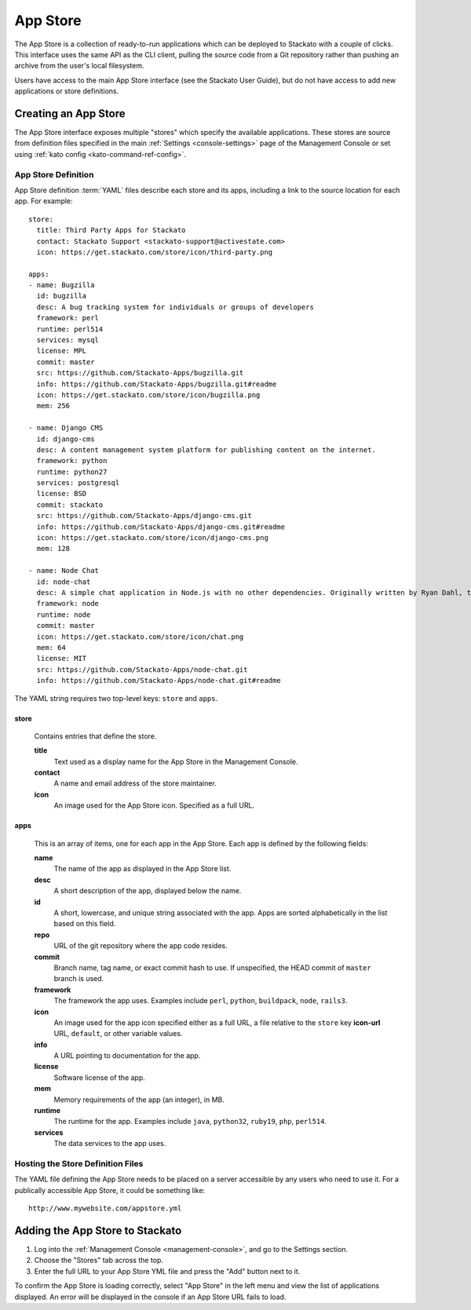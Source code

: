 .. _app-store:

.. index:: App Store

App Store
=========

The App Store is a collection of ready-to-run applications which can be
deployed to Stackato with a couple of clicks. This interface uses the
same API as the CLI client, pulling the source code from a Git
repository rather than pushing an archive from the user's local
filesystem.

Users have access to the main App Store interface (see the Stackato
User Guide), but do not have access to add new applications or store
definitions.

Creating an App Store
---------------------

The App Store interface exposes multiple "stores" which specify the
available applications. These stores are source from definition files
specified in the main :ref:`Settings <console-settings>` page of the
Management Console or set using :ref:`kato config
<kato-command-ref-config>`.

App Store Definition
^^^^^^^^^^^^^^^^^^^^

App Store definition :term:`YAML` files describe each store and its
apps, including a link to the source location for each app. For
example::

  store:
    title: Third Party Apps for Stackato
    contact: Stackato Support <stackato-support@activestate.com>
    icon: https://get.stackato.com/store/icon/third-party.png
  
  apps:
  - name: Bugzilla
    id: bugzilla
    desc: A bug tracking system for individuals or groups of developers
    framework: perl
    runtime: perl514
    services: mysql
    license: MPL
    commit: master
    src: https://github.com/Stackato-Apps/bugzilla.git
    info: https://github.com/Stackato-Apps/bugzilla.git#readme
    icon: https://get.stackato.com/store/icon/bugzilla.png
    mem: 256
  
  - name: Django CMS
    id: django-cms
    desc: A content management system platform for publishing content on the internet.
    framework: python
    runtime: python27
    services: postgresql
    license: BSD
    commit: stackato
    src: https://github.com/Stackato-Apps/django-cms.git
    info: https://github.com/Stackato-Apps/django-cms.git#readme
    icon: https://get.stackato.com/store/icon/django-cms.png
    mem: 128
  
  - name: Node Chat
    id: node-chat
    desc: A simple chat application in Node.js with no other dependencies. Originally written by Ryan Dahl, the creator of Node.js.
    framework: node
    runtime: node
    commit: master
    icon: https://get.stackato.com/store/icon/chat.png
    mem: 64
    license: MIT
    src: https://github.com/Stackato-Apps/node-chat.git
    info: https://github.com/Stackato-Apps/node-chat.git#readme

The YAML string requires two top-level keys: ``store`` and ``apps``.

store
~~~~~

  Contains entries that define the store.

  **title**
    Text used as a display name for the App Store in the Management Console.
    
  **contact**
    A name and email address of the store maintainer.

  **icon**
    An image used for the App Store icon. Specified as a full URL.


apps
~~~~

  This is an array of items, one for each app in the App Store.
  Each app is defined by the following fields:

  **name**
    The name of the app as displayed in the App Store list.

  **desc**
    A short description of the app, displayed below the name.

  **id**
    A short, lowercase, and unique string associated with the app.  Apps are sorted alphabetically in the list based on this field.

  **repo**
    URL of the git repository where the app code resides.

  **commit**
    Branch name, tag name, or exact commit hash to use. If unspecified,
    the HEAD commit of ``master`` branch is used.

  **framework**
    The framework the app uses. Examples include ``perl``, ``python``,
    ``buildpack``, ``node``, ``rails3``.

  **icon**
    An image used for the app icon specified either as a full URL, 
    a file relative to the ``store`` key **icon-url** URL, 
    ``default``, or other variable values.

  **info**
    A URL pointing to documentation for the app.

  **license**
    Software license of the app.

  **mem**
    Memory requirements of the app (an integer), in MB.

  **runtime**
    The runtime for the app. Examples include ``java``, ``python32``, ``ruby19``, ``php``, ``perl514``.

  **services**
    The data services to the app uses.


Hosting the Store Definition Files
^^^^^^^^^^^^^^^^^^^^^^^^^^^^^^^^^^

The YAML file defining the App Store needs to be placed on a server accessible by any users who
need to use it.  For a publically accessible App Store, it could be something like::

	http://www.mywebsite.com/appstore.yml
	
Adding the App Store to Stackato
--------------------------------

#. Log into the :ref:`Management Console <management-console>`, and go to the Settings section.  
#. Choose the "Stores" tab across the top.
#. Enter the full URL to your App Store YML file and press the "Add" button next to it.

To confirm the App Store is loading correctly, select "App Store" in the
left menu and view the list of applications displayed.  An error will be
displayed in the console if an App Store URL fails to load.
